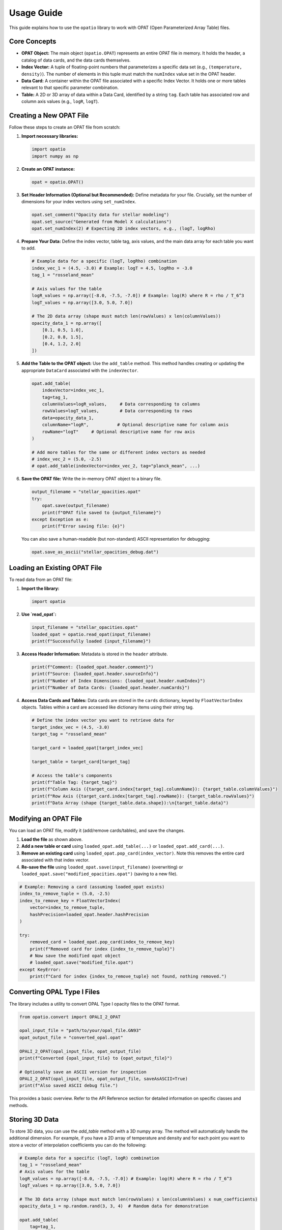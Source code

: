 ===========
Usage Guide
===========

This guide explains how to use the ``opatio`` library to work with OPAT (Open Parameterized Array Table) files.

Core Concepts
-------------

* **OPAT Object:** The main object (``opatio.OPAT``) represents an entire OPAT file in memory. It holds the header, a catalog of data cards, and the data cards themselves.
* **Index Vector:** A tuple of floating-point numbers that parameterizes a specific data set (e.g., ``(temperature, density)``). The number of elements in this tuple must match the ``numIndex`` value set in the OPAT header.
* **Data Card:** A container within the OPAT file associated with a specific Index Vector. It holds one or more tables relevant to that specific parameter combination.
* **Table:** A 2D or 3D array of data within a Data Card, identified by a string ``tag``. Each table has associated row and column axis values (e.g., ``logR``, ``logT``).

Creating a New OPAT File
------------------------

Follow these steps to create an OPAT file from scratch:

1.  **Import necessary libraries:**

    .. code-block:: python

       import opatio
       import numpy as np

2.  **Create an OPAT instance:**

    .. code-block:: python

       opat = opatio.OPAT()

3.  **Set Header Information (Optional but Recommended):**
    Define metadata for your file. Crucially, set the number of dimensions for your index vectors using ``set_numIndex``.

    .. code-block:: python

       opat.set_comment("Opacity data for stellar modeling")
       opat.set_source("Generated from Model X calculations")
       opat.set_numIndex(2) # Expecting 2D index vectors, e.g., (logT, logRho)

4.  **Prepare Your Data:**
    Define the index vector, table tag, axis values, and the main data array for each table you want to add.

    .. code-block:: python

       # Example data for a specific (logT, logRho) combination
       index_vec_1 = (4.5, -3.0) # Example: logT = 4.5, logRho = -3.0
       tag_1 = "rosseland_mean"

       # Axis values for the table
       logR_values = np.array([-8.0, -7.5, -7.0]) # Example: log(R) where R = rho / T_6^3
       logT_values = np.array([3.0, 5.0, 7.0])

       # The 2D data array (shape must match len(rowValues) x len(columnValues))
       opacity_data_1 = np.array([
           [0.1, 0.5, 1.0],
           [0.2, 0.8, 1.5],
           [0.4, 1.2, 2.0]
       ])

5.  **Add the Table to the OPAT object:**
    Use the ``add_table`` method. This method handles creating or updating the appropriate ``DataCard`` associated with the ``indexVector``.

    .. code-block:: python

       opat.add_table(
           indexVector=index_vec_1,
           tag=tag_1,
           columnValues=logR_values,     # Data corresponding to columns
           rowValues=logT_values,        # Data corresponding to rows
           data=opacity_data_1,
           columnName="logR",           # Optional descriptive name for column axis
           rowName="logT"     # Optional descriptive name for row axis
       )

       # Add more tables for the same or different index vectors as needed
       # index_vec_2 = (5.0, -2.5)
       # opat.add_table(indexVector=index_vec_2, tag="planck_mean", ...)

6.  **Save the OPAT file:**
    Write the in-memory OPAT object to a binary file.

    .. code-block:: python

       output_filename = "stellar_opacities.opat"
       try:
           opat.save(output_filename)
           print(f"OPAT file saved to {output_filename}")
       except Exception as e:
           print(f"Error saving file: {e}")

    You can also save a human-readable (but non-standard) ASCII representation for debugging:

    .. code-block:: python

       opat.save_as_ascii("stellar_opacities_debug.dat")


Loading an Existing OPAT File
-----------------------------

To read data from an OPAT file:

1.  **Import the library:**

    .. code-block:: python

       import opatio

2.  **Use `read_opat`:**

    .. code-block:: python

       input_filename = "stellar_opacities.opat"
       loaded_opat = opatio.read_opat(input_filename)
       print(f"Successfully loaded {input_filename}")

3.  **Access Header Information:**
    Metadata is stored in the ``header`` attribute.

    .. code-block:: python

       print(f"Comment: {loaded_opat.header.comment}")
       print(f"Source: {loaded_opat.header.sourceInfo}")
       print(f"Number of Index Dimensions: {loaded_opat.header.numIndex}")
       print(f"Number of Data Cards: {loaded_opat.header.numCards}")

4.  **Access Data Cards and Tables:**
    Data cards are stored in the ``cards`` dictionary, keyed by ``FloatVectorIndex`` objects. Tables within a card are accessed like dictionary items using their string tag.

    .. code-block:: python

       # Define the index vector you want to retrieve data for
       target_index_vec = (4.5, -3.0)
       target_tag = "rosseland_mean"

       target_card = loaded_opat[target_index_vec]

       target_table = target_card[target_tag]

       # Access the table's components
       print(f"Table Tag: {target_tag}")
       print(f"Column Axis ({target_card.index[target_tag].columnName}): {target_table.columnValues}")
       print(f"Row Axis ({target_card.index[target_tag].rowName}): {target_table.rowValues}")
       print(f"Data Array (shape {target_table.data.shape}):\n{target_table.data}")


Modifying an OPAT File
----------------------

You can load an OPAT file, modify it (add/remove cards/tables), and save the changes.

1.  **Load the file** as shown above.
2.  **Add a new table or card** using ``loaded_opat.add_table(...)`` or ``loaded_opat.add_card(...)``.
3.  **Remove an existing card** using ``loaded_opat.pop_card(index_vector)``. Note this removes the entire card associated with that index vector.
4.  **Re-save the file** using ``loaded_opat.save(input_filename)`` (overwriting) or ``loaded_opat.save("modified_opacities.opat")`` (saving to a new file).

.. code-block:: python

   # Example: Removing a card (assuming loaded_opat exists)
   index_to_remove_tuple = (5.0, -2.5)
   index_to_remove_key = FloatVectorIndex(
       vector=index_to_remove_tuple,
       hashPrecision=loaded_opat.header.hashPrecision
   )

   try:
       removed_card = loaded_opat.pop_card(index_to_remove_key)
       print(f"Removed card for index {index_to_remove_tuple}")
       # Now save the modified opat object
       # loaded_opat.save("modified_file.opat")
   except KeyError:
       print(f"Card for index {index_to_remove_tuple} not found, nothing removed.")


Converting OPAL Type I Files
----------------------------

The library includes a utility to convert OPAL Type I opacity files to the OPAT format.

.. code-block:: python

   from opatio.convert import OPALI_2_OPAT

   opal_input_file = "path/to/your/opal_file.GN93"
   opat_output_file = "converted_opal.opat"

   OPALI_2_OPAT(opal_input_file, opat_output_file)
   print(f"Converted {opal_input_file} to {opat_output_file}")

   # Optionally save an ASCII version for inspection
   OPALI_2_OPAT(opal_input_file, opat_output_file, saveAsASCII=True)
   print(f"Also saved ASCII debug file.")


This provides a basic overview. Refer to the API Reference section for detailed information on specific classes and methods.

Storing 3D Data
----------------
To store 3D data, you can use the `add_table` method with a 3D numpy array. The method will automatically handle the additional dimension.
For example, if you have a 2D array of temperature and density and for each point you want to store a vector of interpolation coefficients
you can do the following:

.. code-block:: python

   # Example data for a specific (logT, logR) combination
   tag_1 = "rosseland_mean"
   # Axis values for the table
   logR_values = np.array([-8.0, -7.5, -7.0]) # Example: log(R) where R = rho / T_6^3
   logT_values = np.array([3.0, 5.0, 7.0])

   # The 3D data array (shape must match len(rowValues) x len(columnValues) x num_coefficients)
   opacity_data_1 = np.random.rand(3, 3, 4)  # Random data for demonstration

   opat.add_table(
       tag=tag_1,
       columnValues=logR_values,
       rowValues=logT_values,
       data=opacity_data_1,
       columnName="logR",
       rowName="logT"
   )


The shape will automatically be inferred from the data you provide. The `add_table` method will handle the additional dimension and store it correctly in the OPAT file.